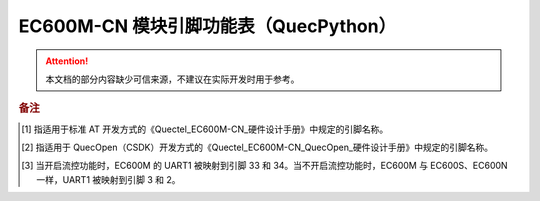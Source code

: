.. 网页标题

.. .. title:: 主页

.. Metadata

.. meta::
   :description: EC600M 模块引脚功能表（QuecPython）
   :keywords: QuecPython, quecpython, MicroPython, micropython, EC600M, ec600m

.. 默认语法高亮

.. highlight:: python


EC600M-CN 模块引脚功能表（QuecPython）
===========================================


.. attention:: 
   本文档的部分内容缺少可信来源，不建议在实际开发时用于参考。


.. csv-table::
   :file: ./media/ec600m.csv
   :widths: auto
   :header-rows: 1
   :align: center


.. rubric:: 备注

.. [1] 指适用于标准 AT 开发方式的《Quectel_EC600M-CN_硬件设计手册》中规定的引脚名称。

.. [2] 指适用于 QuecOpen（CSDK）开发方式的《Quectel_EC600M-CN_QuecOpen_硬件设计手册》中规定的引脚名称。

.. [3] 当开启流控功能时，EC600M 的 UART1 被映射到引脚 33 和 34。当不开启流控功能时，EC600M 与 EC600S、EC600N 一样，UART1 被映射到引脚 3 和 2。


